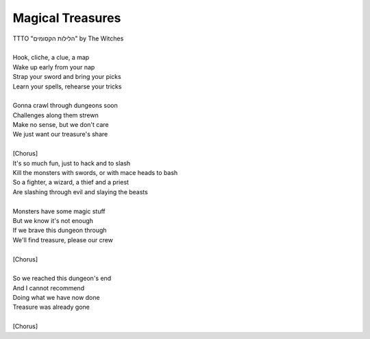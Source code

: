 Magical Treasures
-----------------

| TTTO "הלילות הקסומים" by The Witches
| 
| Hook, cliche, a clue, a map
| Wake up early from your nap
| Strap your sword and bring your picks
| Learn your spells, rehearse your tricks
| 
| Gonna crawl through dungeons soon
| Challenges along them strewn
| Make no sense, but we don't care
| We just want our treasure's share
| 
| [Chorus]
| It's so much fun, just to hack and to slash
| Kill the monsters with swords, or with mace heads to bash
| So a fighter, a wizard, a thief and a priest
| Are slashing through evil and slaying the beasts
| 
| Monsters have some magic stuff
| But we know it's not enough
| If we brave this dungeon through
| We'll find treasure, please our crew
| 
| [Chorus]
| 
| So we reached this dungeon's end
| And I cannot recommend
| Doing what we have now done
| Treasure was already gone
| 
| [Chorus]
